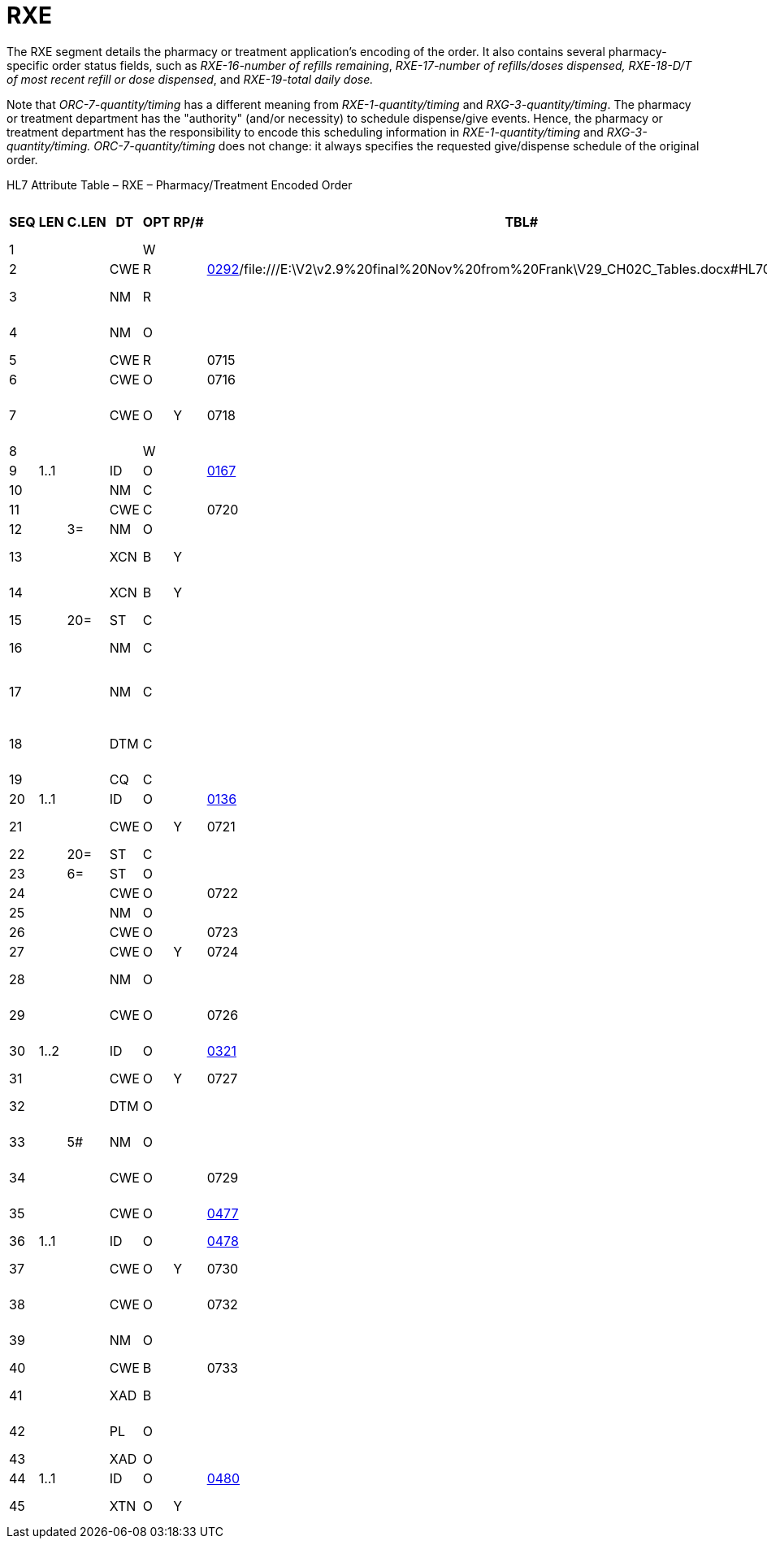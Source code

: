 = RXE
:render_as: Level3
:v291_section: 4A.4.4

The RXE segment details the pharmacy or treatment application's encoding of the order. It also contains several pharmacy-specific order status fields, such as _RXE-16-number of refills remaining_, _RXE-17-number of refills/doses dispensed, RXE-18-D/T of most recent refill or dose dispensed_, and _RXE-19-total daily dose._

Note that _ORC-7-quantity/timing_ has a different meaning from _RXE-1-quantity/timing_ and _RXG-3-quantity/timing_. The pharmacy or treatment department has the "authority" (and/or necessity) to schedule dispense/give events. Hence, the pharmacy or treatment department has the responsibility to encode this scheduling information in _RXE-1-quantity/timing_ and _RXG-3-quantity/timing. ORC-7-quantity/timing_ does not change: it always specifies the requested give/dispense schedule of the original order.

HL7 Attribute Table – RXE – Pharmacy/Treatment Encoded Order

[width="100%",cols="14%,6%,7%,6%,6%,6%,7%,7%,41%",options="header",]

|===

|SEQ |LEN |C.LEN |DT |OPT |RP/# |TBL# |ITEM # |ELEMENT NAME

|1 | | | |W | | |00221 |Quantity/Timing

|2 | | |CWE |R | |file:///E:\V2\v2.9%20final%20Nov%20from%20Frank\V29_CH02C_Tables.docx#HL70292[0292]/file:///E:\V2\v2.9%20final%20Nov%20from%20Frank\V29_CH02C_Tables.docx#HL70479[0479] |00317 |Give Code

|3 | | |NM |R | | |00318 |Give Amount - Minimum

|4 | | |NM |O | | |00319 |Give Amount - Maximum

|5 | | |CWE |R | |0715 |00320 |Give Units

|6 | | |CWE |O | |0716 |00321 |Give Dosage Form

|7 | | |CWE |O |Y |0718 |00298 |Provider's Administration Instructions

|8 | | | |W | | |00299 |Deliver-to Location

|9 |1..1 | |ID |O | |file:///E:\V2\v2.9%20final%20Nov%20from%20Frank\V29_CH02C_Tables.docx#HL70167[0167] |00322 |Substitution Status

|10 | | |NM |C | | |00323 |Dispense Amount

|11 | | |CWE |C | |0720 |00324 |Dispense Units

|12 | |3= |NM |O | | |00304 |Number of Refills

|13 | | |XCN |B |Y | |00305 |Ordering Provider's DEA Number

|14 | | |XCN |B |Y | |00306 |Pharmacist/Treatment Supplier's Verifier ID

|15 | |20= |ST |C | | |00325 |Prescription Number

|16 | | |NM |C | | |00326 |Number of Refills Remaining

|17 | | |NM |C | | |00327 |Number of Refills/Doses Dispensed

|18 | | |DTM |C | | |00328 |D/T of Most Recent Refill or Dose Dispensed

|19 | | |CQ |C | | |00329 |Total Daily Dose

|20 |1..1 | |ID |O | |file:///E:\V2\v2.9%20final%20Nov%20from%20Frank\V29_CH02C_Tables.docx#HL70136[0136] |00307 |Needs Human Review

|21 | | |CWE |O |Y |0721 |00330 |Special Dispensing Instructions

|22 | |20= |ST |C | | |00331 |Give Per (Time Unit)

|23 | |6= |ST |O | | |00332 |Give Rate Amount

|24 | | |CWE |O | |0722 |00333 |Give Rate Units

|25 | | |NM |O | | |01126 |Give Strength

|26 | | |CWE |O | |0723 |01127 |Give Strength Units

|27 | | |CWE |O |Y |0724 |01128 |Give Indication

|28 | | |NM |O | | |01220 |Dispense Package Size

|29 | | |CWE |O | |0726 |01221 |Dispense Package Size Unit

|30 |1..2 | |ID |O | |file:///E:\V2\v2.9%20final%20Nov%20from%20Frank\V29_CH02C_Tables.docx#HL70321[0321] |01222 |Dispense Package Method

|31 | | |CWE |O |Y |0727 |01476 |Supplementary Code

|32 | | |DTM |O | | |01673 |Original Order Date/Time

|33 | |5# |NM |O | | |01674 |Give Drug Strength Volume

|34 | | |CWE |O | |0729 |01675 |Give Drug Strength Volume Units

|35 | | |CWE |O | |file:///E:\V2\v2.9%20final%20Nov%20from%20Frank\V29_CH02C_Tables.docx#HL70477[0477] |01676 |Controlled Substance Schedule

|36 |1..1 | |ID |O | |file:///E:\V2\v2.9%20final%20Nov%20from%20Frank\V29_CH02C_Tables.docx#HL70478[0478] |01677 |Formulary Status

|37 | | |CWE |O |Y |0730 |01678 |Pharmaceutical Substance Alternative

|38 | | |CWE |O | |0732 |01679 |Pharmacy of Most Recent Fill

|39 | | |NM |O | | |01680 |Initial Dispense Amount

|40 | | |CWE |B | |0733 |01681 |Dispensing Pharmacy

|41 | | |XAD |B | | |01682 |Dispensing Pharmacy Address

|42 | | |PL |O | | |01683 |Deliver-to Patient Location

|43 | | |XAD |O | | |01684 |Deliver-to Address

|44 |1..1 | |ID |O | |file:///E:\V2\v2.9%20final%20Nov%20from%20Frank\V29_CH02C_Tables.docx#HL70480[0480] |01685 |Pharmacy Order Type

|45 | | |XTN |O |Y | |02310 |Pharmacy Phone Number

|===

